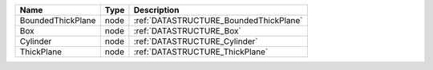 

================= ==== ====================================== 
Name              Type Description                            
================= ==== ====================================== 
BoundedThickPlane node :ref:`DATASTRUCTURE_BoundedThickPlane` 
Box               node :ref:`DATASTRUCTURE_Box`               
Cylinder          node :ref:`DATASTRUCTURE_Cylinder`          
ThickPlane        node :ref:`DATASTRUCTURE_ThickPlane`        
================= ==== ====================================== 


